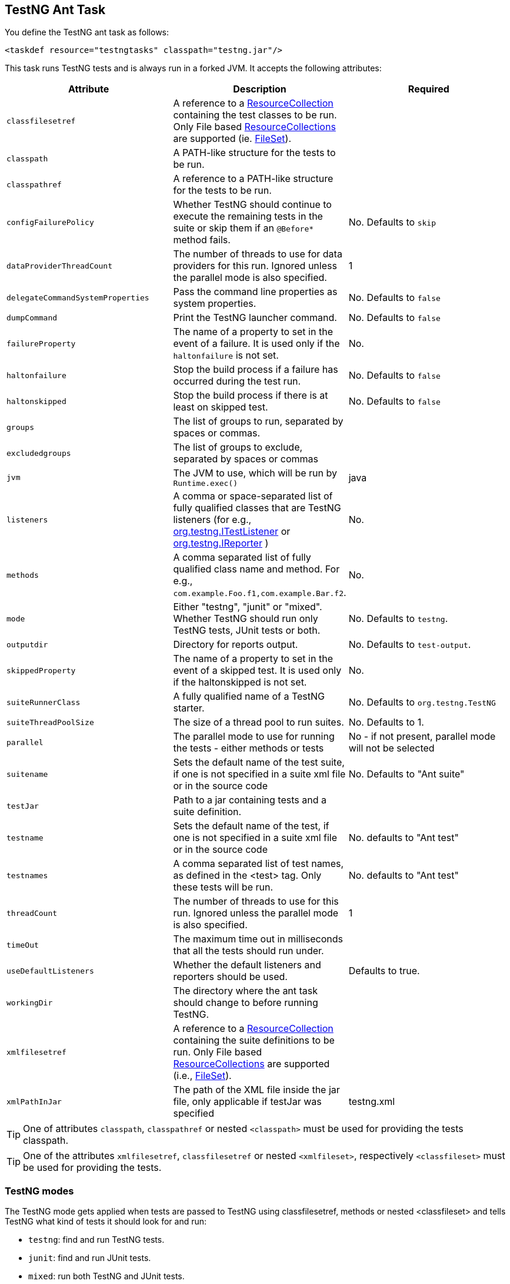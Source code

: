 == TestNG Ant Task

You define the TestNG ant task as follows:

[source, xml]

----
<taskdef resource="testngtasks" classpath="testng.jar"/>
----

This task runs TestNG tests and is always run in a forked JVM.  It accepts the following attributes:

|===
|Attribute |Description |Required

|`classfilesetref`
|A reference to a https://ant.apache.org/manual/Types/resources.html#collection[ResourceCollection] containing the test classes to be run. Only File based https://ant.apache.org/manual/Types/resources.html#collection[ResourceCollections] are supported (ie. https://ant.apache.org/manual/Types/fileset.html[FileSet]).
|

|`classpath`
|A PATH-like structure for the tests to be run.
|

|`classpathref`
|A reference to a PATH-like structure for the tests to be run.
|

|`configFailurePolicy`
|Whether TestNG should continue to execute the remaining tests in the suite or skip them if an `@Before*` method fails.
|No. Defaults to `skip`

|`dataProviderThreadCount`
|The number of threads to use for data providers for this run. Ignored unless the parallel mode is also specified.
| 1

|`delegateCommandSystemProperties`
|Pass the command line properties as system properties.
|No. Defaults to `false`

|`dumpCommand`
|Print the TestNG launcher command.
|No. Defaults to `false`

|`failureProperty`
|The name of a property to set in the event of a failure. It is used only if the `haltonfailure` is not set.
|No.

|`haltonfailure`
|Stop the build process if a failure has occurred during the test run.
|No. Defaults to `false`

|`haltonskipped`
|Stop the build process if there is at least on skipped test.
|No. Defaults to `false`

|`groups`
|The list of groups to run, separated by spaces or commas.
|

|`excludedgroups`
|The list of groups to exclude, separated by spaces or commas
|

|`jvm`
|The JVM to use, which will be run by `Runtime.exec()`
|java

|`listeners`
|A comma or space-separated list of fully qualified classes that are TestNG listeners (for e.g., https://javadoc.io/doc/org.testng/testng/latest/org/testng/ITestListener.html[org.testng.ITestListener] or https://javadoc.io/doc/org.testng/testng/latest/org/testng/IReporter.html[org.testng.IReporter] )
|No.

|`methods`
|A comma separated list of fully qualified class name and method. For e.g., `com.example.Foo.f1,com.example.Bar.f2`.
|No.

|`mode`
|Either "testng", "junit" or "mixed". Whether TestNG should run only TestNG tests, JUnit tests or both.
| No. Defaults to `testng`.

|`outputdir`
|Directory for reports output.
|No. Defaults to `test-output`.

|`skippedProperty`
|The name of a property to set in the event of a skipped test. It is used only if the haltonskipped is not set.
|No.

|`suiteRunnerClass`
|A fully qualified name of a TestNG starter.
|No.  Defaults to `org.testng.TestNG`

|`suiteThreadPoolSize`
|The size of a thread pool to run suites.
|No.  Defaults to 1.

|`parallel`
|The parallel mode to use for running the tests - either methods or tests
|No - if not present, parallel mode will not be selected

|`suitename`
|Sets the default name of the test suite, if one is not specified in a suite xml file or in the source code
|No. Defaults to "Ant suite"

|`testJar`
|Path to a jar containing tests and a suite definition.
|

|`testname`
| Sets the default name of the test, if one is not specified in a suite xml file or in the source code
|No. defaults to "Ant test"

|`testnames`
|A comma separated list of test names, as defined in the <test> tag. Only these tests will be run.
|No. defaults to "Ant test"

|`threadCount`
|The number of threads to use for this run. Ignored unless the parallel mode is also specified.
|1

|`timeOut`
|The maximum time out in milliseconds that all the tests should run under.
|

|`useDefaultListeners`
|Whether the default listeners and reporters should be used.
|Defaults to true.

|`workingDir`
|The directory where the ant task should change to before running TestNG.
|

|`xmlfilesetref`
|A reference to a https://ant.apache.org/manual/Types/resources.html#collection[ResourceCollection] containing the suite definitions to be run. Only File based https://ant.apache.org/manual/Types/resources.html#collection[ResourceCollections] are supported (i.e., https://ant.apache.org/manual/Types/fileset.html[FileSet]).
|

|`xmlPathInJar`
|The path of the XML file inside the jar file, only applicable if testJar was specified
|testng.xml

|===

TIP: One of attributes `classpath`, `classpathref` or nested `<classpath>` must be used for providing the tests classpath.

TIP: One of the attributes `xmlfilesetref`, `classfilesetref` or nested `<xmlfileset>`, respectively `<classfileset>` must be used for providing the tests.

=== TestNG modes

The TestNG mode gets applied when tests are passed to TestNG using classfilesetref, methods or nested <classfileset> and tells TestNG what kind of tests it should look for and run:

* `testng`: find and run TestNG tests.
* `junit`: find and run JUnit tests.
* `mixed`: run both TestNG and JUnit tests.

NOTE: `junit` and `mixed` modes require the JUnit jar file on the classpath.

=== Nested Elements

==== classpath

The `<testng>` task supports a nested <classpath> element that represents a PATH-like structure.

==== bootclasspath

The location of bootstrap class files can be specified using this PATH-like structure - will be ignored if fork is not set.

==== xmlfileset

The suite definitions (`testng.xml`) can be passed to the task with a FileSet structure.

==== classfileset

TestNG can also run directly on classes, also supplied with a FileSet structure.

==== jvmarg

Additional parameters may be passed to the new VM via nested <jvmarg> elements. For example:

[source, xml]

----
<testng>
    <jvmarg value="-Djava.compiler=NONE" />
    <!-- ... -->
</testng>
----

==== sysproperty

Use nested `<sysproperty>` elements to specify system properties required by the class. These properties will be made available to the virtual machine during the execution of the test. The attributes for this element are the same as for environment variables:

[source, xml]

----
<testng>
    <sysproperty key="basedir" value="${basedir}"/>
    <!-- ... -->
</testng>
----

will run the test and make the basedir property available to the test.

==== propertyset

You may also use a nested <propertyset> element to specify a set of system properties that are defined outside of the TestNG ant task. This allows for more flexible definitions of system properties, for instance selecting all properties with a specific prefix or matching a regex. See the https://ant.apache.org/manual/Types/propertyset.html[PropertySet] page in the https://ant.apache.org/manual/[Ant manual] for full details. Here's a simple example:

[source, xml]

----
<project name="Hello World Project">
    <property name="myprop1" value="value 1"/>
    <property name="myprop2" value="value 2"/>

    <propertyset id="propset1">
        <propertyref name="myprop1"/>
        <propertyref name="myprop2"/>
    </propertyset>

    <testng outputdir="${testng.report.dir}" classpathref="run.cp">
        <xmlfileset dir="${test15.dir}" includes="testng-single3.xml"/>
        <propertyset refid="propset1"/>
    </testng>
</project>
----

In this case, the system properties named "myprop1" and "myprop2" are passed along to the TestNG process.

==== reporter

An inner `<reporter>` element is an alternative way to inject a custom report listener allowing the user to set custom properties in order to fine-tune the behavior of the reporter at run-time.
The element has one classname attribute which is mandatory, indicating the class of the custom listener. In order to set the properties of the reporter, the `<reporter>` element can contain several nested <property> elements which will provide the name and value attributes as seen below:

[source, xml]

----
<testng>
    <!--... -->
    <reporter classname="com.test.MyReporter">
    <property name="methodFilter" value="*insert*"/>
    <property name="enableFiltering" value="true"/>
</reporter>
<!--... -->
</testng>
----

[source, java]

----
public class MyReporter {

  public String getMethodFilter() { /* code */ }
  public void setMethodFilter(String methodFilter) { /* code */ }
  public boolean isEnableFiltering() { /* code */ }
  public void setEnableFiltering(boolean enableFiltering) { /* code */ }
  // code
}
----

You have to consider though that for the moment only a limited set of property types are supported:

* `String`
* `int`
* `boolean`
* `byte`
* `char`
* `double`
* `float`
* `long`
* `short`

==== env

It is possible to specify environment variables to pass to the TestNG forked virtual machine via nested `<env>` elements. For a description of the `<env>` element's attributes, see the description in the https://ant.apache.org/manual/CoreTasks/exec.html[exec] task.

=== Examples

*Suite xml*

[source, xml]

----
<testng classpathref="run.cp"  outputDir="${testng.report.dir}"  sourcedir="${test.src.dir}"  haltOnfailure="true">
   <xmlfileset dir="${test14.dir}" includes="testng.xml"/>
</testng>
----

*Class FileSet*

[source, xml]

----
<testng classpathref="run.cp" outputDir="${testng.report.dir}" haltOnFailure="true" verbose="2">
    <classfileset dir="${test.build.dir}" includes="**/*.class" />
</testng>
----